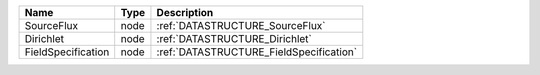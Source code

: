 

================== ==== ======================================= 
Name               Type Description                             
================== ==== ======================================= 
SourceFlux         node :ref:`DATASTRUCTURE_SourceFlux`         
Dirichlet          node :ref:`DATASTRUCTURE_Dirichlet`          
FieldSpecification node :ref:`DATASTRUCTURE_FieldSpecification` 
================== ==== ======================================= 


